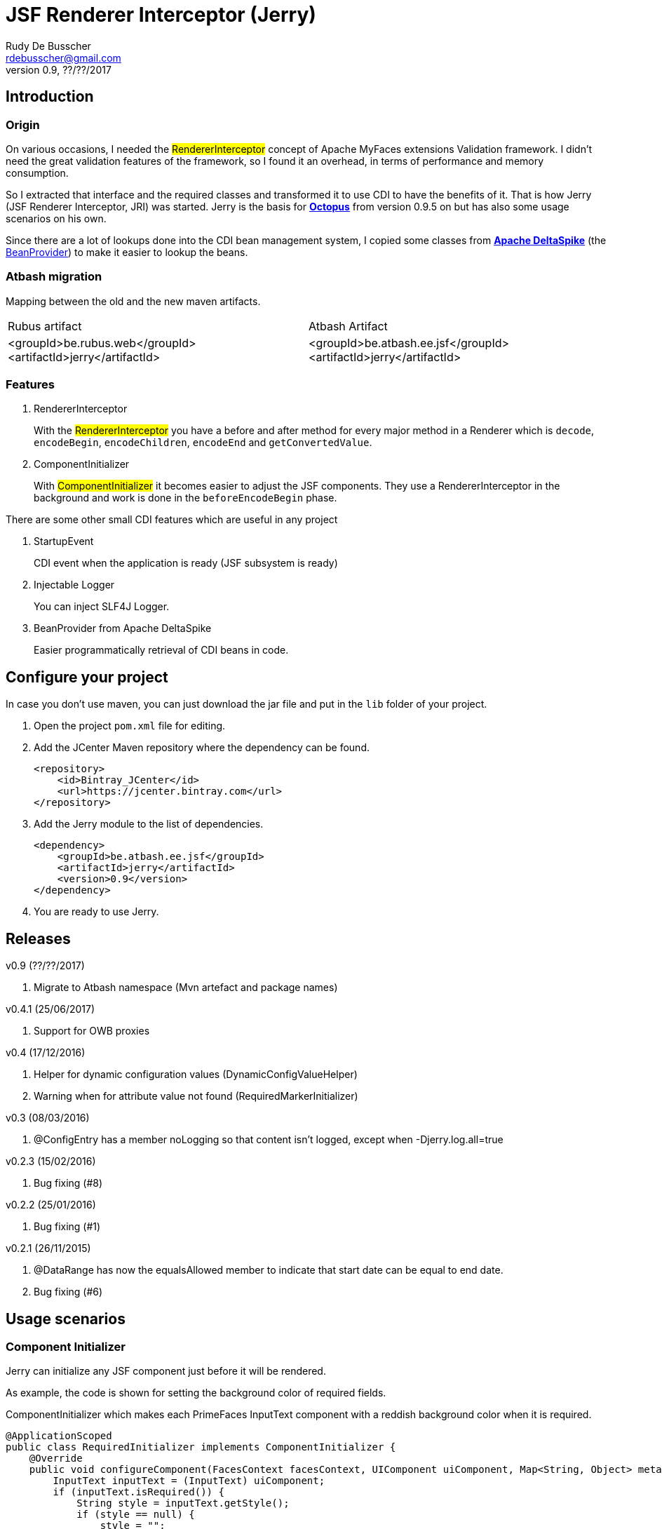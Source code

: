 = JSF Renderer Interceptor (Jerry)
Rudy De Busscher <rdebusscher@gmail.com>
v0.9, ??/??/2017

== Introduction

=== Origin

On various occasions, I needed the #RendererInterceptor# concept of Apache MyFaces extensions Validation framework. I didn't need the great validation features of the framework, so I found it an overhead, in terms of performance and memory consumption.

So I extracted that interface and the required classes and transformed it to use CDI to have the benefits of it.  That is how Jerry (JSF Renderer Interceptor, JRI) was started.
Jerry is the basis for http://javaeesquad.blogspot.be/2014/03/octopus-framework.html[*Octopus*] from version 0.9.5 on but has also some usage scenarios on his own.

Since there are a lot of lookups done into the CDI bean management system, I copied some classes from https://deltaspike.apache.org[*Apache DeltaSpike*] (the https://deltaspike.apache.org/documentation/core.html#_beanprovider[BeanProvider]) to make it easier to lookup the beans.

=== Atbash migration

Mapping between the old and the new maven artifacts.
|======================
|Rubus artifact |Atbash Artifact
|<groupId>be.rubus.web</groupId>
 <artifactId>jerry</artifactId>        |<groupId>be.atbash.ee.jsf</groupId>
                                                    <artifactId>jerry</artifactId>
|======================

=== Features

. RendererInterceptor
+
With the #RendererInterceptor# you have a before and after method for every major method in a Renderer which is `decode`, `encodeBegin`, `encodeChildren`, `encodeEnd` and `getConvertedValue`.

. ComponentInitializer
+
With #ComponentInitializer# it becomes easier to adjust the JSF components. They use a RendererInterceptor in the background and work is done in the `beforeEncodeBegin` phase.

There are some other small CDI features which are useful in any project

. StartupEvent
+
CDI event when the application is ready (JSF subsystem is ready)

. Injectable Logger
+
You can inject SLF4J Logger.

. BeanProvider from Apache DeltaSpike
+
Easier programmatically retrieval of CDI beans in code.

== Configure your project

In case you don't use maven, you can just download the jar file and put in the `lib` folder of your project.

. Open the project `pom.xml` file for editing.
. Add the JCenter Maven repository where the dependency can be found.
+
[source,xml]
----
<repository>
    <id>Bintray_JCenter</id>
    <url>https://jcenter.bintray.com</url>
</repository>
----

. Add the Jerry module to the list of dependencies.
+
[source,xml]
----
<dependency>
    <groupId>be.atbash.ee.jsf</groupId>
    <artifactId>jerry</artifactId>
    <version>0.9</version>
</dependency>

----

. You are ready to use Jerry.

== Releases

v0.9 (??/??/2017)

. Migrate to Atbash namespace (Mvn artefact and package names)

v0.4.1 (25/06/2017)

. Support for OWB proxies

v0.4 (17/12/2016)

. Helper for dynamic configuration values (DynamicConfigValueHelper)
. Warning when for attribute value not found (RequiredMarkerInitializer)

v0.3 (08/03/2016)

. @ConfigEntry has a member +noLogging+ so that content isn't logged, except when -Djerry.log.all=true

v0.2.3 (15/02/2016)

. Bug fixing (#8)

v0.2.2 (25/01/2016)

. Bug fixing (#1)

v0.2.1 (26/11/2015)

. @DataRange has now the equalsAllowed member to indicate that start date can be equal to end date.
. Bug fixing (#6)

== Usage scenarios

=== Component Initializer

Jerry can initialize any JSF component just before it will be rendered.

As example, the code is shown for setting the background color of required fields.

.ComponentInitializer which makes each PrimeFaces InputText component with a reddish background color when it is required.
[source,java]
----
@ApplicationScoped
public class RequiredInitializer implements ComponentInitializer {
    @Override
    public void configureComponent(FacesContext facesContext, UIComponent uiComponent, Map<String, Object> metaData) {
        InputText inputText = (InputText) uiComponent;
        if (inputText.isRequired()) {
            String style = inputText.getStyle();
            if (style == null) {
                style = "";
            }
            inputText.setStyle(style + " background-color: #B04A4A;");
        }
    }

    @Override
    public boolean isSupportedComponent(UIComponent uiComponent) {
        return uiComponent instanceof InputText;
    }
}
----

This are the important aspects of the code.

. Implement the `ComponentInitializer` interface.
. Annotate the class with `@ApplicationScoped` CDI scope.
. Define in the `isSupportedComponent` method if this ComponentInitializer should handle the component.
. Perform the required functionality in the `configureComponent` method.

The metaData parameter is filled up by Valerie, the (Bean) validation companion of Jerry.  In the advanced use case scenarios, there is also an example how you can use it using only Jerry features.
 

=== Startup Event

You can use the CDI event StartupEvent to perform any initialization when your application is deployed and ready on the server.

.Log some message when application is ready
[source,java]
----

    public void onStartup(@Observes StartupEvent startupEvent) {
       System.out.println("Ready to roll"); // Please use logger !
    }

----

TIP: You can also using the startup EJB singleton beans to perform some initialization. This is preferred if the initialization does some database actions.

=== Injectable Logger

Jerry uses SLF4J as logging facade. You can inject such loggers by creating a simple Producer method.  That method is available within Jerry and thus injectable loggers can be used.

.Usage of injectable logger.
[source,java]
----

  @Inject
  private Logger logger;

  public void doSomething() {
     logger.info("Performed the doSomething");
  }

----

The type of logger is `org.slf4j.Logger`.

=== BeanProvider

The BeanProvider class, copied from Apache DeltaSpike, makes it very easy to retrieve a CDI Bean.

If your project isn't using DeltaSpike, but is using Jerry (or Octopus), you can use the `BeanProvider` which is provided with it.


.Examples of BeanProvider.
[source,java]
----

  BeanProvider.getContextualReference(DateProvider.class, true);

  BeanProvider.getContextualReferences(ComponentInitializer.class, true, false);

----

The first statement retrieve the CDI bean implementing the DateProvider interface.  The second parameter indicates that the bean can be optional and thus when no bean is found, null is returned (An exception will be thrown in the case when no bean was found and false was specified as value).

The second statement retrieves all CDI beans, as a list, that implement the ComponentInitializer interface.  The true indicate the optionality again (empty list when no beans found). The second boolean is used to indicate if default scoped beans (beans without an annotation) should be included.

IMPORTANT: Methods work also with a concrete class, not only with interfaces. And it will honour all CDI rules like for instance @Specializes and @Alternative.

== Advanced usages

=== RendererInterceptor

TODO

=== Override configuration

TODO

== Technical aspects

=== How RendererInterceptor is applied

TODO

=== Ordering of RendererInterceptors

TODO

=== ComponentStorage, MetaDataHolder, MetaDataEntry and MetaDataTransformer

TODO
